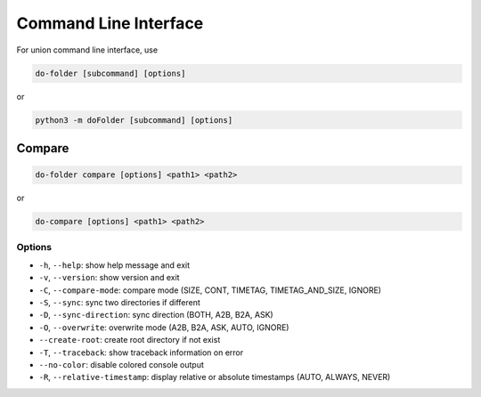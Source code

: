 Command Line Interface
======================

For union command line interface, use

.. code-block:: shell
   
   do-folder [subcommand] [options]

or

.. code-block:: shell
   
   python3 -m doFolder [subcommand] [options]


Compare
~~~~~~~~~~~~~~

.. code-block:: shell
   
   do-folder compare [options] <path1> <path2>


or

.. code-block:: shell
   
   do-compare [options] <path1> <path2>

Options
''''''''''''

- ``-h``, ``--help``: show help message and exit
- ``-v``, ``--version``: show version and exit
- ``-C``, ``--compare-mode``: compare mode (SIZE, CONT, TIMETAG, TIMETAG_AND_SIZE, IGNORE)
- ``-S``, ``--sync``: sync two directories if different
- ``-D``, ``--sync-direction``: sync direction (BOTH, A2B, B2A, ASK)
- ``-O``, ``--overwrite``: overwrite mode (A2B, B2A, ASK, AUTO, IGNORE)
- ``--create-root``: create root directory if not exist
- ``-T``, ``--traceback``: show traceback information on error
- ``--no-color``: disable colored console output
- ``-R``, ``--relative-timestamp``: display relative or absolute timestamps (AUTO, ALWAYS, NEVER)